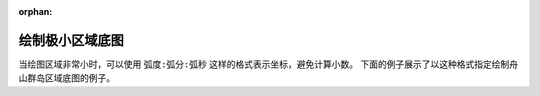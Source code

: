:orphan:

绘制极小区域底图
==================

当绘图区域非常小时，可以使用 ``弧度:弧分:弧秒`` 这样的格式表示坐标，避免计算小数。
下面的例子展示了以这种格式指定绘制舟山群岛区域底图的例子。

.. gmtplot::
    :width: 90%

    #!/usr/bin/env bash
    gmt begin Small_area
        # 指定作图区域为东经121度52分38.3秒到122度51分7.2秒，北纬29度57分21.3秒到30度52分0.8秒
        gmt basemap -JM10c -R121:52:38.3/122:51:7.2/29:57:21.3/30:52:0.8 -Baf
        gmt coast  -G244/243/239 -S167/194/223
    gmt end show


